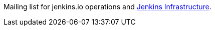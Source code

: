 Mailing list for jenkins.io operations and link:/projects/infrastructure/[Jenkins Infrastructure].

